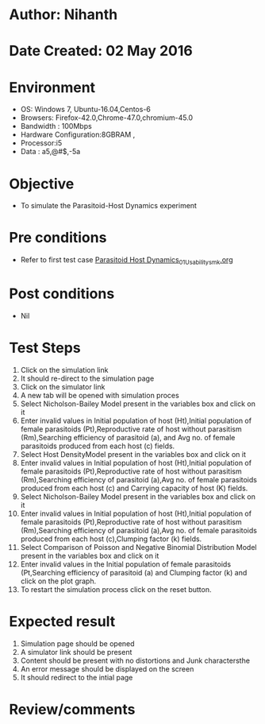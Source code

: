 * Author: Nihanth
* Date Created: 02 May 2016
* Environment
  - OS: Windows 7, Ubuntu-16.04,Centos-6
  - Browsers: Firefox-42.0,Chrome-47.0,chromium-45.0
  - Bandwidth : 100Mbps
  - Hardware Configuration:8GBRAM , 
  - Processor:i5
  - Data : a5,@#$,-5a

* Objective
  - To simulate the Parasitoid-Host Dynamics experiment

* Pre conditions
  - Refer to first test case [[https://github.com/Virtual-Labs/population-ecology-virtual-lab-i-au/blob/master/test-cases/integration_test-cases/Parasitoid Host Dynamics/Parasitoid Host Dynamics_01_Usability_smk.org][Parasitoid Host Dynamics_01_Usability_smk.org]]

* Post conditions
  - Nil
* Test Steps
  1. Click on the simulation link 
  2. It should re-direct to the simulation page
  3. Click on the simulator link 
  4. A new tab will be opened with simulation proces
  5. Select Nicholson-Bailey Model present in the variables box and click on it
  6. Enter invalid values in Initial population of host (Ht),Initial population of female parasitoids (Pt),Reproductive rate of host without parasitism (Rm),Searching efficiency of parasitoid (a), and Avg no. of female parasitoids produced from each host (c) fields.
  7. Select Host DensityModel present in the variables box and click on it
  8. Enter invalid values in Initial population of host (Ht),Initial population of female parasitoids (Pt),Reproductive rate of host without parasitism (Rm),Searching efficiency of parasitoid (a),Avg no. of female parasitoids produced from each host (c) and Carrying capacity of host (K) fields.
  9. Select Nicholson-Bailey Model present in the variables box and click on it
  10. Enter invalid values in Initial population of host (Ht),Initial population of female parasitoids (Pt),Reproductive rate of host without parasitism (Rm),Searching efficiency of parasitoid (a),Avg no. of female parasitoids produced from each host (c),Clumping factor (k) fields.
  11. Select Comparison of Poisson and Negative Binomial Distribution Model present in the variables box and click on it
  12. Enter invalid values in the Initial population of female parasitoids (Pt,Searching efficiency of parasitoid (a) and Clumping factor (k) and click on the plot graph.
  13. To restart the simulation process click on the reset button.

* Expected result
  1. Simulation page should be opened
  2. A simulator link should be present
  3. Content should be present with no distortions and Junk charactersthe 
  4. An error message should be displayed on the screen
  5. It should redirect to the intial page

* Review/comments


